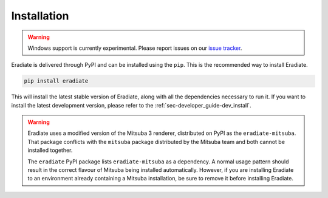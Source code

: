.. _sec-user_guide-install:

Installation
============

.. warning::

   Windows support is currently experimental. Please report issues on our
   `issue tracker <https://github.com/eradiate/eradiate/issues>`_.

Eradiate is delivered through PyPI and can be installed using the ``pip``. This
is the recommended way to install Eradiate.

.. code:: bash

   pip install eradiate

This will install the latest stable version of Eradiate, along with all the
dependencies necessary to run it. If you want to install the latest development
version, please refer to the :ref:`sec-developer_guide-dev_install`.

.. warning::

   Eradiate uses a modified version of the Mitsuba 3 renderer, distributed on
   PyPI as the ``eradiate-mitsuba``. That package conflicts with the ``mitsuba``
   package distributed by the Mitsuba team and both cannot be installed
   together.

   The ``eradiate`` PyPI package lists ``eradiate-mitsuba`` as a dependency. A
   normal usage pattern should result in the correct flavour of Mitsuba being
   installed automatically. However, if you are installing Eradiate to an
   environment already containing a Mitsuba installation, be sure to remove it
   before installing Eradiate.
